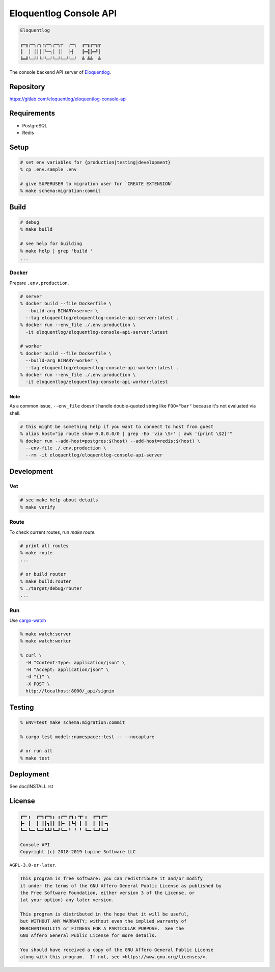 Eloquentlog Console API
=======================

.. image:: https://gitlab.com/eloquentlog/eloquentlog-console-api/badges/master/pipeline.svg
   :target: https://gitlab.com/eloquentlog/eloquentlog-console-api/commits/master

.. image:: https://gitlab.com/eloquentlog/eloquentlog-console-api/badges/master/coverage.svg
   :target: https://gitlab.com/eloquentlog/eloquentlog-console-api/commits/master

.. code:: text

   Eloquentlog

   ╔═╗┌─┐┌┐┌┌─┐┌─┐┬  ┌─┐  ╔═╗╔═╗╦
   ║  │ ││││└─┐│ ││  ├┤   ╠═╣╠═╝║
   ╚═╝└─┘┘└┘└─┘└─┘┴─┘└─┘  ╩ ╩╩  ╩

The console backend API server of Eloquentlog_.


Repository
----------

https://gitlab.com/eloquentlog/eloquentlog-console-api


Requirements
------------

* PostgreSQL
* Redis


Setup
-----

.. code:: zsh

   # set env variables for {production|testing|development}
   % cp .env.sample .env

   # give SUPERUSER to migration user for `CREATE EXTENSION`
   % make schema:migration:commit


Build
-----

.. code:: zsh

   # debug
   % make build

   # see help for building
   % make help | grep 'build '
   ...


Docker
~~~~~~

Prepare ``.env.production``.

.. code:: zsh

   # server
   % docker build --file Dockerfile \
     --build-arg BINARY=server \
     --tag eloquentlog/eloquentlog-console-api-server:latest .
   % docker run --env_file ./.env.production \
     -it eloquentlog/eloquentlog-console-api-server:latest

   # worker
   % docker build --file Dockerfile \
     --build-arg BINARY=worker \
     --tag eloquentlog/eloquentlog-console-api-worker:latest .
   % docker run --env_file ./.env.production \
     -it eloquentlog/eloquentlog-console-api-worker:latest

Note
^^^^

As a common issue, ``--env_file`` doesn't handle double-quoted string like
``FOO="bar"`` because it's not evaluated via shell.


.. code:: zsh

   # this might be something help if you want to connect to host from guest
   % alias host="ip route show 0.0.0.0/0 | grep -Eo 'via \S+' | awk '{print \$2}'"
   % docker run --add-host=postgres:$(host) --add-host=redis:$(host) \
     --env-file ./.env.production \
     --rm -it eloquentlog/eloquentlog-console-api-server


Development
-----------

Vet
~~~

.. code:: zsh

   # see make help about details
   % make verify

Route
~~~~~

To check current routes, run `make route`.

.. code:: zsh

   # print all routes
   % make route
   ...

   # or build router
   % make build:router
   % ./target/debug/router
   ...

Run
~~~

Use cargo-watch_

.. code:: zsh

   % make watch:server
   % make watch:worker

   % curl \
     -H "Content-Type: application/json" \
     -H "Accept: application/json" \
     -d "{}" \
     -X POST \
     http://localhost:8000/_api/signin

Testing
-------

.. code:: zsh

   % ENV=test make schema:migration:commit

   % cargo test model::namespace::test -- --nocapture

   # or run all
   % make test


Deployment
----------

See doc/INSTALL.rst


License
-------

.. code:: text

   ┏━╸╻  ┏━┓┏━┓╻ ╻┏━╸┏┓╻╺┳╸╻  ┏━┓┏━╸
   ┣╸ ┃  ┃ ┃┃┓┃┃ ┃┣╸ ┃┗┫ ┃ ┃  ┃ ┃┃╺┓
   ┗━╸┗━╸┗━┛┗┻┛┗━┛┗━╸╹ ╹ ╹ ┗━╸┗━┛┗━┛

   Console API
   Copyright (c) 2018-2019 Lupine Software LLC


``AGPL-3.0-or-later``.

.. code:: text

   This program is free software: you can redistribute it and/or modify
   it under the terms of the GNU Affero General Public License as published by
   the Free Software Foundation, either version 3 of the License, or
   (at your option) any later version.

   This program is distributed in the hope that it will be useful,
   but WITHOUT ANY WARRANTY; without even the implied warranty of
   MERCHANTABILITY or FITNESS FOR A PARTICULAR PURPOSE.  See the
   GNU Affero General Public License for more details.

   You should have received a copy of the GNU Affero General Public License
   along with this program.  If not, see <https://www.gnu.org/licenses/>.


.. _Eloquentlog: https://eloquentlog.com/
.. _cargo-watch: https://github.com/passcod/cargo-watch
